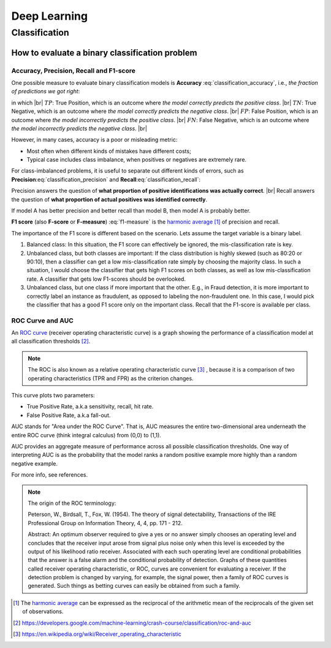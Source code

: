 Deep Learning
=============

Classification
--------------

How to evaluate a binary classification problem
~~~~~~~~~~~~~~~~~~~~~~~~~~~~~~~~~~~~~~~~~~~~~~~

Accuracy, Precision, Recall and F1-score
^^^^^^^^^^^^^^^^^^^^^^^^^^^^^^^^^^^^^^^^

One possible measure to evaluate binary classification models is **Accuracy** :eq:`classification_accuracy`, i.e.,
*the fraction of predictions we got right*:

.. math::
    :label: classification_accuracy

    Accuracy = \frac{TP+TN}{TP+TN+FP+FN}


.. the below method is used to force line breaks. usage is ``|br|``,
    src: https://salishsea-meopar-docs.readthedocs.io/en/latest/work_env/sphinx_docs.html#forcing-line-breaks

.. |br| raw:: html

    <br>

in which |br|
:math:`TP`: True Position, which is an outcome where *the model correctly predicts the positive class*. |br|
:math:`TN`: True Negative, which is an outcome where *the model correctly predicts the negative class*. |br|
:math:`FP`: False Position, which is an outcome where *the model incorrectly predicts the positive class*. |br|
:math:`FN`: False Negative, which is an outcome where *the model incorrectly predicts the negative class*. |br|

However, in many cases, accuracy is a poor or misleading metric:

* Most often when different kinds of mistakes have different costs;
* Typical case includes class imbalance, when positives or negatives are extremely rare.

For class-imbalanced problems, it is useful to separate out different kinds of errors,
such as **Precision**:eq:`classification_precision` and **Recall**:eq:`classification_recall`:

.. math::
    :label: classification_precision

    Precision = \frac{TP}{TP+FP}


.. math::
    :label: classification_recall

    Recall = \frac{TP}{TP+FN}

Precision answers the question of **what proportion of positive identifications was actually correct**. |br|
Recall answers the question of **what proportion of actual positives was identified correctly**.

If model A has better precision and better recall than model B, then model A is probably better.

**F1 score** (also **F-score** or **F-measure**) :eq:`f1-measure` is the `harmonic average <https://en.wikipedia.org/wiki/Harmonic_mean>`_ [#]_ of precision and recall.

.. math::
    :label: f1-measure

    F_1=\Bigg(\frac{precision^{-1}+recall^{-1}}{2} \Bigg)^{-1}=\frac{2 \cdot precision \cdot recall}{precision+recall}

The importance of the F1 score is different based on the scenario. Lets assume the target variable is a binary label.

#. Balanced class: In this situation, the F1 score can effectively be ignored, the mis-classification rate is key.
#. Unbalanced class, but both classes are important: If the class distribution is highly skewed (such as 80:20 or 90:10), then a classifier can get a low mis-classification rate simply by choosing the majority class. In such a situation, I would choose the classifier that gets high F1 scores on both classes, as well as low mis-classification rate. A classifier that gets low F1-scores should be overlooked.
#. Unbalanced class, but one class if more important that the other. E.g., in Fraud detection, it is more important to correctly label an instance as fraudulent, as opposed to labeling the non-fraudulent one. In this case, I would pick the classifier that has a good F1 score only on the important class. Recall that the F1-score is available per class.


ROC Curve and AUC
^^^^^^^^^^^^^^^^^
An `ROC curve <https://developers.google.com/machine-learning/crash-course/classification/roc-and-auc>`_ (receiver operating characteristic curve) is
a graph showing the performance of a classification model at all classification thresholds [#]_.

.. note:: The ROC is also known as a relative operating characteristic curve [#]_ , because it is a comparison of two operating characteristics (TPR and FPR) as the criterion changes.

This curve plots two parameters:

* True Positive Rate, a.k.a sensitivity, recall, hit rate.
* False Positive Rate, a.k.a fall-out.


AUC stands for "Area under the ROC Curve". That is, AUC measures the entire two-dimensional area underneath the entire ROC curve (think integral calculus) from (0,0) to (1,1).

AUC provides an aggregate measure of performance across all possible classification thresholds. One way of interpreting AUC is as the probability that the model ranks a random positive example more highly than a random negative example.

For more info, see references.

.. note:: The origin of the ROC terminology:

            Peterson, W., Birdsall, T., Fox, W. (1954). The theory of signal detectability, Transactions of the IRE Professional Group on Information Theory, 4, 4, pp. 171 - 212.

            Abstract: An optimum observer required to give a yes or no answer simply chooses an operating level and concludes that the receiver input arose from signal plus noise only when this level is exceeded by the output of his likelihood ratio receiver. Associated with each such operating level are conditional probabilities that the answer is a false alarm and the conditional probability of detection. Graphs of these quantities called receiver operating characteristic, or ROC, curves are convenient for evaluating a receiver. If the detection problem is changed by varying, for example, the signal power, then a family of ROC curves is generated. Such things as betting curves can easily be obtained from such a family.


.. [#] The `harmonic average <https://en.wikipedia.org/wiki/Harmonic_mean>`_ can be expressed as the reciprocal of the arithmetic mean of the reciprocals of the given set of observations.
.. [#] https://developers.google.com/machine-learning/crash-course/classification/roc-and-auc
.. [#] https://en.wikipedia.org/wiki/Receiver_operating_characteristic